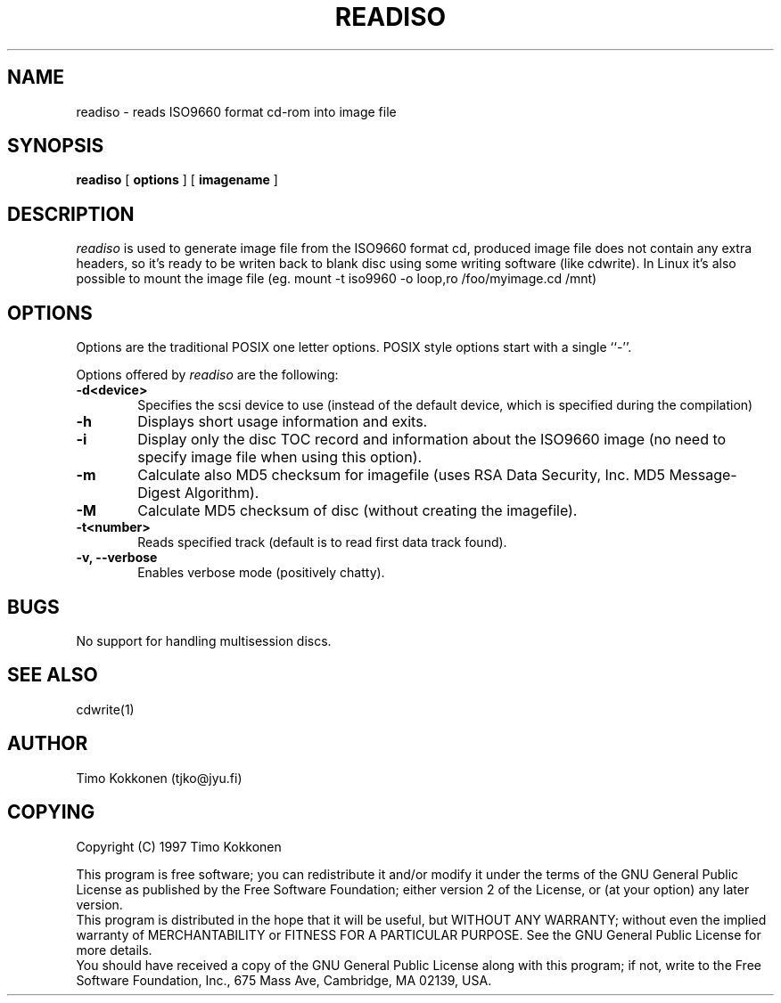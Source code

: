 .TH READISO 1 "22 Oct 1997" 
.UC 4 
.SH NAME 
readiso \- reads
ISO9660 format cd-rom into image file

.SH SYNOPSIS 
.B readiso
[ 
.B options 
] [ 
.B imagename
] 

.SH DESCRIPTION 
.I readiso
is used to generate image file from the ISO9660 format cd, produced image
file does not contain any extra headers, so it's ready to be writen
back to blank disc using some writing software (like cdwrite). In Linux
it's also possible to mount the image file 
(eg. mount -t iso9960 -o loop,ro /foo/myimage.cd /mnt)


.SH OPTIONS
.PP
Options are  the traditional POSIX one letter options.
POSIX style options start with a single
``\-''.

Options offered by
.I readiso
are the following:
.TP 0.6i
.B -d<device>
Specifies the scsi device to use (instead of the default device,
which is specified during the compilation) 
.TP 0.6i
.B -h
Displays short usage information and exits.
.TP 0.6i
.B -i
Display only the disc TOC record and information about the ISO9660 image
(no need to specify image file when using this option).
.TP 0.6i
.B -m
Calculate also MD5 checksum for imagefile (uses RSA Data Security, Inc. 
MD5 Message-Digest Algorithm).
.TP 0.6i
.B -M 
Calculate MD5 checksum of disc (without creating the imagefile).
.TP 0.6i
.B -t<number>
Reads specified track (default is to read first data track found).
.TP 0.6i
.B -v, --verbose
Enables verbose mode (positively chatty).



.SH BUGS
No support for handling multisession discs.

.SH "SEE ALSO" 
cdwrite(1)

.SH AUTHOR
Timo Kokkonen (tjko@jyu.fi)

.SH COPYING
Copyright (C) 1997  Timo Kokkonen

This program is free software; you can redistribute it and/or modify
it under the terms of the GNU General Public License as published by
the Free Software Foundation; either version 2 of the License, or
(at your option) any later version.
 This program is distributed in the hope that it will be useful,
but WITHOUT ANY WARRANTY; without even the implied warranty of
MERCHANTABILITY or FITNESS FOR A PARTICULAR PURPOSE.  See the
GNU General Public License for more details.
 You should have received a copy of the GNU General Public License
along with this program; if not, write to the Free Software
Foundation, Inc., 675 Mass Ave, Cambridge, MA 02139, USA.


